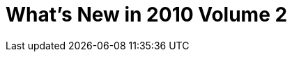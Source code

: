 ﻿////

|metadata|
{
    "name": "newtopic2",
    "controlName": [],
    "tags": [],
    "guid": "c7ba3e18-1d13-42c0-a1c2-2f1e7062c16d",  
    "buildFlags": [],
    "createdOn": "2010-06-01T01:27:10.9433125Z"
}
|metadata|
////

= What's New in 2010 Volume 2